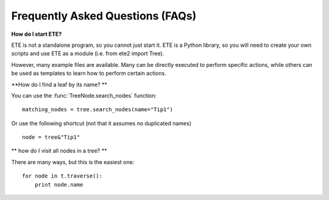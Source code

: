 Frequently Asked Questions (FAQs)
**********************************

**How do I start ETE?**

ETE is not a standalone program, so you cannot just start it. ETE is a
Python library, so you will need to create your own scripts and use
ETE as a module (i.e. from ete2 import Tree).

However, many example files are available. Many can be directly
executed to perform specific actions, while others can be used as
templates to learn how to perform certain actions.

**How do I find a leaf by its name? **

You can use the :func:`TreeNode.search_nodes` function: 

:: 
  
  matching_nodes = tree.search_nodes(name="Tip1")
  
Or use the following shortcut (not that it assumes no duplicated
names)

:: 

  node = tree&"Tip1"

** how do I visit all nodes in a tree? **

There are many ways, but this is the easiest one:

:: 

  for node in t.traverse():
      print node.name
 

